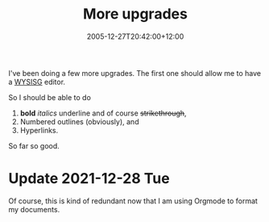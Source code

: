 #+title: More upgrades
#+slug: more-upgrades
#+date: 2005-12-27T20:42:00+12:00
#+lastmod: 2021-12-23T18:26:56+13:00
#+categories[]: Tech
#+tags[]: WYSISG Orgmode
#+draft: False

I've been doing a few more upgrades. The first one should allow me to have a [[https://en.wikipedia.org/wiki/WYSIWYG][WYSISG]] editor.

So I should be able to do

1. *bold* /italics/ underline and of course +strikethrough+,
2. Numbered outlines (obviously), and
3. Hyperlinks.

So far so good.

* Update 2021-12-28 Tue
Of course, this is kind of redundant now that I am using Orgmode to format my documents.
